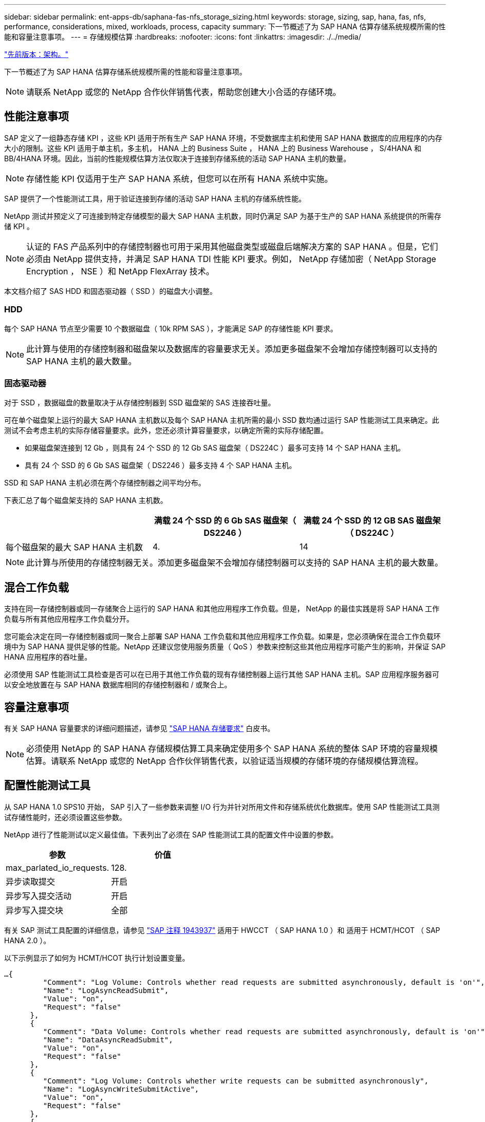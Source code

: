 ---
sidebar: sidebar 
permalink: ent-apps-db/saphana-fas-nfs_storage_sizing.html 
keywords: storage, sizing, sap, hana, fas, nfs, performance, considerations, mixed, workloads, process, capacity 
summary: 下一节概述了为 SAP HANA 估算存储系统规模所需的性能和容量注意事项。 
---
= 存储规模估算
:hardbreaks:
:nofooter: 
:icons: font
:linkattrs: 
:imagesdir: ./../media/


link:saphana-fas-nfs_architecture.html["先前版本：架构。"]

下一节概述了为 SAP HANA 估算存储系统规模所需的性能和容量注意事项。


NOTE: 请联系 NetApp 或您的 NetApp 合作伙伴销售代表，帮助您创建大小合适的存储环境。



== 性能注意事项

SAP 定义了一组静态存储 KPI ，这些 KPI 适用于所有生产 SAP HANA 环境，不受数据库主机和使用 SAP HANA 数据库的应用程序的内存大小的限制。这些 KPI 适用于单主机，多主机， HANA 上的 Business Suite ， HANA 上的 Business Warehouse ， S/4HANA 和 BB/4HANA 环境。因此，当前的性能规模估算方法仅取决于连接到存储系统的活动 SAP HANA 主机的数量。


NOTE: 存储性能 KPI 仅适用于生产 SAP HANA 系统，但您可以在所有 HANA 系统中实施。

SAP 提供了一个性能测试工具，用于验证连接到存储的活动 SAP HANA 主机的存储系统性能。

NetApp 测试并预定义了可连接到特定存储模型的最大 SAP HANA 主机数，同时仍满足 SAP 为基于生产的 SAP HANA 系统提供的所需存储 KPI 。


NOTE: 认证的 FAS 产品系列中的存储控制器也可用于采用其他磁盘类型或磁盘后端解决方案的 SAP HANA 。但是，它们必须由 NetApp 提供支持，并满足 SAP HANA TDI 性能 KPI 要求。例如， NetApp 存储加密（ NetApp Storage Encryption ， NSE ）和 NetApp FlexArray 技术。

本文档介绍了 SAS HDD 和固态驱动器（ SSD ）的磁盘大小调整。



=== HDD

每个 SAP HANA 节点至少需要 10 个数据磁盘（ 10k RPM SAS ），才能满足 SAP 的存储性能 KPI 要求。


NOTE: 此计算与使用的存储控制器和磁盘架以及数据库的容量要求无关。添加更多磁盘架不会增加存储控制器可以支持的 SAP HANA 主机的最大数量。



=== 固态驱动器

对于 SSD ，数据磁盘的数量取决于从存储控制器到 SSD 磁盘架的 SAS 连接吞吐量。

可在单个磁盘架上运行的最大 SAP HANA 主机数以及每个 SAP HANA 主机所需的最小 SSD 数均通过运行 SAP 性能测试工具来确定。此测试不会考虑主机的实际存储容量要求。此外，您还必须计算容量要求，以确定所需的实际存储配置。

* 如果磁盘架连接到 12 Gb ，则具有 24 个 SSD 的 12 Gb SAS 磁盘架（ DS224C ）最多可支持 14 个 SAP HANA 主机。
* 具有 24 个 SSD 的 6 Gb SAS 磁盘架（ DS2246 ）最多支持 4 个 SAP HANA 主机。


SSD 和 SAP HANA 主机必须在两个存储控制器之间平均分布。

下表汇总了每个磁盘架支持的 SAP HANA 主机数。

|===
|  | 满载 24 个 SSD 的 6 Gb SAS 磁盘架（ DS2246 ） | 满载 24 个 SSD 的 12 GB SAS 磁盘架（ DS224C ） 


| 每个磁盘架的最大 SAP HANA 主机数 | 4. | 14 
|===

NOTE: 此计算与所使用的存储控制器无关。添加更多磁盘架不会增加存储控制器可以支持的 SAP HANA 主机的最大数量。



== 混合工作负载

支持在同一存储控制器或同一存储聚合上运行的 SAP HANA 和其他应用程序工作负载。但是， NetApp 的最佳实践是将 SAP HANA 工作负载与所有其他应用程序工作负载分开。

您可能会决定在同一存储控制器或同一聚合上部署 SAP HANA 工作负载和其他应用程序工作负载。如果是，您必须确保在混合工作负载环境中为 SAP HANA 提供足够的性能。NetApp 还建议您使用服务质量（ QoS ）参数来控制这些其他应用程序可能产生的影响，并保证 SAP HANA 应用程序的吞吐量。

必须使用 SAP 性能测试工具检查是否可以在已用于其他工作负载的现有存储控制器上运行其他 SAP HANA 主机。SAP 应用程序服务器可以安全地放置在与 SAP HANA 数据库相同的存储控制器和 / 或聚合上。



== 容量注意事项

有关 SAP HANA 容量要求的详细问题描述，请参见 http://go.sap.com/documents/2015/03/74cdb554-5a7c-0010-82c7-eda71af511fa.html["SAP HANA 存储要求"^] 白皮书。


NOTE: 必须使用 NetApp 的 SAP HANA 存储规模估算工具来确定使用多个 SAP HANA 系统的整体 SAP 环境的容量规模估算。请联系 NetApp 或您的 NetApp 合作伙伴销售代表，以验证适当规模的存储环境的存储规模估算流程。



== 配置性能测试工具

从 SAP HANA 1.0 SPS10 开始， SAP 引入了一些参数来调整 I/O 行为并针对所用文件和存储系统优化数据库。使用 SAP 性能测试工具测试存储性能时，还必须设置这些参数。

NetApp 进行了性能测试以定义最佳值。下表列出了必须在 SAP 性能测试工具的配置文件中设置的参数。

|===
| 参数 | 价值 


| max_parlated_io_requests. | 128. 


| 异步读取提交 | 开启 


| 异步写入提交活动 | 开启 


| 异步写入提交块 | 全部 
|===
有关 SAP 测试工具配置的详细信息，请参见 https://service.sap.com/sap/support/notes/1943937["SAP 注释 1943937"^] 适用于 HWCCT （ SAP HANA 1.0 ）和 适用于 HCMT/HCOT （ SAP HANA 2.0 ）。

以下示例显示了如何为 HCMT/HCOT 执行计划设置变量。

....
…{
         "Comment": "Log Volume: Controls whether read requests are submitted asynchronously, default is 'on'",
         "Name": "LogAsyncReadSubmit",
         "Value": "on",
         "Request": "false"
      },
      {
         "Comment": "Data Volume: Controls whether read requests are submitted asynchronously, default is 'on'",
         "Name": "DataAsyncReadSubmit",
         "Value": "on",
         "Request": "false"
      },
      {
         "Comment": "Log Volume: Controls whether write requests can be submitted asynchronously",
         "Name": "LogAsyncWriteSubmitActive",
         "Value": "on",
         "Request": "false"
      },
      {
         "Comment": "Data Volume: Controls whether write requests can be submitted asynchronously",
         "Name": "DataAsyncWriteSubmitActive",
         "Value": "on",
         "Request": "false"
      },
      {
         "Comment": "Log Volume: Controls which blocks are written asynchronously. Only relevant if AsyncWriteSubmitActive is 'on' or 'auto' and file system is flagged as requiring asynchronous write submits",
         "Name": "LogAsyncWriteSubmitBlocks",
         "Value": "all",
         "Request": "false"
      },
      {
         "Comment": "Data Volume: Controls which blocks are written asynchronously. Only relevant if AsyncWriteSubmitActive is 'on' or 'auto' and file system is flagged as requiring asynchronous write submits",
         "Name": "DataAsyncWriteSubmitBlocks",
         "Value": "all",
         "Request": "false"
      },
      {
         "Comment": "Log Volume: Maximum number of parallel I/O requests per completion queue",
         "Name": "LogExtMaxParallelIoRequests",
         "Value": "128",
         "Request": "false"
      },
      {
         "Comment": "Data Volume: Maximum number of parallel I/O requests per completion queue",
         "Name": "DataExtMaxParallelIoRequests",
         "Value": "128",
         "Request": "false"
      }, …
....
必须在测试配置中使用这些变量。SAP 使用 HCMT/HCOT 工具提供的预定义执行计划通常会出现这种情况。以下 4K 日志写入测试示例来自执行计划。

....
…
      {
         "ID": "D664D001-933D-41DE-A904F304AEB67906",
         "Note": "File System Write Test",
         "ExecutionVariants": [
            {
               "ScaleOut": {
                  "Port": "${RemotePort}",
                  "Hosts": "${Hosts}",
                  "ConcurrentExecution": "${FSConcurrentExecution}"
               },
               "RepeatCount": "${TestRepeatCount}",
               "Description": "4K Block, Log Volume 5GB, Overwrite",
               "Hint": "Log",
               "InputVector": {
                  "BlockSize": 4096,
                  "DirectoryName": "${LogVolume}",
                  "FileOverwrite": true,
                  "FileSize": 5368709120,
                  "RandomAccess": false,
                  "RandomData": true,
                  "AsyncReadSubmit": "${LogAsyncReadSubmit}",
                  "AsyncWriteSubmitActive": "${LogAsyncWriteSubmitActive}",
                  "AsyncWriteSubmitBlocks": "${LogAsyncWriteSubmitBlocks}",
                  "ExtMaxParallelIoRequests": "${LogExtMaxParallelIoRequests}",
                  "ExtMaxSubmitBatchSize": "${LogExtMaxSubmitBatchSize}",
                  "ExtMinSubmitBatchSize": "${LogExtMinSubmitBatchSize}",
                  "ExtNumCompletionQueues": "${LogExtNumCompletionQueues}",
                  "ExtNumSubmitQueues": "${LogExtNumSubmitQueues}",
                  "ExtSizeKernelIoQueue": "${ExtSizeKernelIoQueue}"
               }
            }, …
....


== 存储规模估算流程概述

每个 HANA 主机的磁盘数以及每个存储模型的 SAP HANA 主机密度均通过 SAP 性能测试工具确定。

规模估算过程需要详细信息，例如生产和非生产 SAP HANA 主机的数量，每个主机的 RAM 大小以及基于存储的 Snapshot 副本的备份保留。SAP HANA 主机的数量决定了存储控制器和所需磁盘的数量。

在容量规模估算期间， RAM 大小，每个 SAP HANA 主机磁盘上的净数据大小以及 Snapshot 副本备份保留期限均用作输入。

下图总结了规模估算过程。

image:saphana-fas-nfs_image9.jpg["错误：缺少图形映像"]

link:saphana-fas-nfs_infrastructure_setup_and_configuration_overview.html["接下来：基础架构设置和配置。"]
